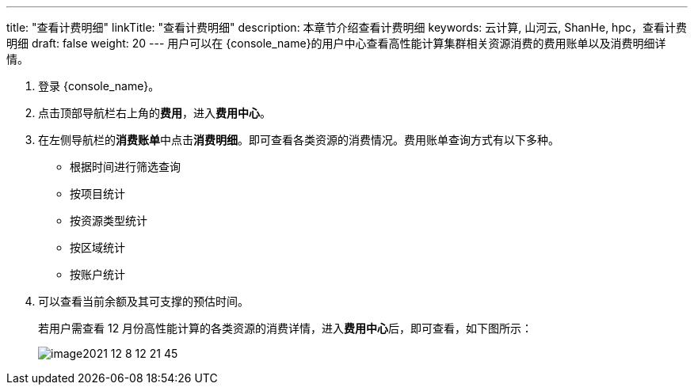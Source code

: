 ---
title: "查看计费明细"
linkTitle: "查看计费明细"
description: 本章节介绍查看计费明细
keywords: 云计算, 山河云, ShanHe, hpc，查看计费明细
draft: false
weight: 20
---
用户可以在 {console_name}的用户中心查看高性能计算集群相关资源消费的费用账单以及消费明细详情。

. 登录 {console_name}。
. 点击顶部导航栏右上角的**费用**，进入**费用中心**。
. 在左侧导航栏的**消费账单**中点击**消费明细**。即可查看各类资源的消费情况。费用账单查询方式有以下多种。
 ** 根据时间进行筛选查询
 ** 按项目统计
 ** 按资源类型统计
 ** 按区域统计
 ** 按账户统计
. 可以查看当前余额及其可支撑的预估时间。
+
若用户需查看 12 月份高性能计算的各类资源的消费详情，进入**费用中心**后，即可查看，如下图所示：
+
image::/images/cloud_service/compute/hpc/image2021-12-8_12-21-45.png[]

